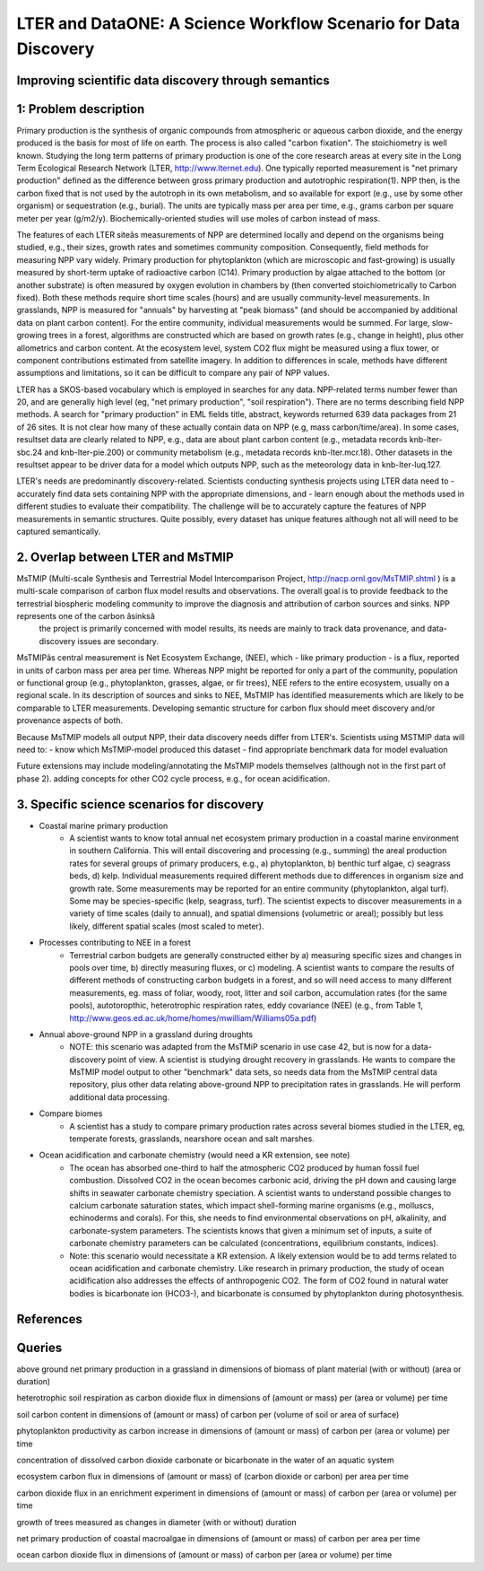 LTER and DataONE: A Science Workflow Scenario for Data Discovery
=======================================================================

Improving scientific data discovery through semantics
-----------------------------------------------------------------------

1: Problem description
---------------------------
Primary production is the synthesis of organic compounds from atmospheric or aqueous carbon dioxide, and the energy produced is the basis for most of life on earth. The process is also called "carbon fixation". The stoichiometry is well known. Studying the long term patterns of primary production is one of the core research areas at every site in the Long Term Ecological Research Network (LTER, http://www.lternet.edu). One typically reported measurement is "net primary production" defined as the difference between gross primary production and autotrophic respiration(1). NPP then, is the carbon fixed that is not used by the autotroph in its own metabolism, and so available for export (e.g., use by some other organism) or sequestration (e.g., burial). The units are typically mass per area per time, e.g., grams carbon per square meter per year (g/m2/y). Biochemically-oriented studies will use moles of carbon instead of mass.

The features of each LTER siteâs measurements of NPP are determined locally and depend on the organisms being studied, e.g., their sizes, growth rates and sometimes community composition. Consequently, field methods for measuring NPP vary widely. Primary production for phytoplankton (which are microscopic and fast-growing) is usually measured by short-term uptake of radioactive carbon (C14). Primary production by algae attached to the bottom (or another substrate) is often measured by oxygen evolution in chambers by (then converted stoichiometrically to Carbon fixed). Both these methods require short time scales (hours) and are usually community-level measurements. In grasslands, NPP is measured for "annuals" by harvesting at "peak biomass" (and should be accompanied by additional data on plant carbon content). For the entire community, individual measurements would be summed. For large, slow-growing trees in a forest, algorithms are constructed which are based on growth rates (e.g., change in height), plus other allometrics and carbon content. At the ecosystem level, system CO2 flux might be measured using a flux tower, or component contributions estimated from satellite imagery. In addition to differences in scale, methods have different assumptions and limitations, so it can be difficult to compare any pair of NPP values.

LTER has a SKOS-based vocabulary which is employed in searches for any data.  NPP-related terms number fewer than 20, and are generally high level (eg, "net primary production", "soil respiration"). There are no terms describing field NPP methods.  A search for "primary production" in EML fields title, abstract, keywords returned 639 data packages from 21 of 26 sites. It is not clear how many of these actually contain data on NPP (e.g, mass carbon/time/area). In some cases, resultset data are clearly related to NPP, e.g., data are about plant carbon content (e.g., metadata records knb-lter-sbc.24 and knb-lter-pie.200) or community metabolism (e.g., metadata records knb-lter.mcr.18). Other datasets in the resultset appear to be driver data for a model which outputs NPP, such as the meteorology data in knb-lter-luq.127.

LTER's needs are predominantly discovery-related. Scientists conducting synthesis projects using LTER data need to
- accurately find data sets containing NPP with the appropriate dimensions, and
- learn enough about the methods used in different studies to evaluate their compatibility.
The challenge will be to accurately capture the features of NPP measurements in semantic structures. Quite possibly, every dataset has unique features although not all will need to be captured semantically.

2. Overlap between LTER and MsTMIP
---------------------------
MsTMIP (Multi-scale Synthesis and Terrestrial Model Intercomparison Project, http://nacp.ornl.gov/MsTMIP.shtml ) is a multi-scale comparison of carbon flux model results and observations. The overall goal is to provide feedback to the terrestrial biospheric modeling community to improve the diagnosis and attribution of carbon sources and sinks. NPP represents one of the carbon âsinksâ
 the project is primarily concerned with model results, its needs are mainly to track data provenance, and data-discovery issues are secondary.

MsTMIPâs central measurement is Net Ecosystem Exchange, (NEE), which - like primary production - is a flux, reported in units of carbon mass per area per time. Whereas NPP might be reported for only a part of the community, population or functional group (e.g., phytoplankton, grasses, algae, or fir trees), NEE refers to the entire ecosystem, usually on a regional scale. In its description of sources and sinks to NEE, MsTMIP has identified measurements which are likely to be comparable to LTER measurements. Developing semantic structure for carbon flux should meet discovery and/or provenance aspects of both.

Because MsTMIP models all output NPP, their data discovery needs differ from LTER's. Scientists using MSTMIP data will need to:
- know which MsTMIP-model produced this dataset
- find appropriate benchmark data for model evaluation

Future extensions may include
modeling/annotating the MsTMIP models themselves (although not in the first part of phase 2).
adding concepts for other CO2 cycle process, e.g., for ocean acidification.


3. Specific science scenarios for discovery
---------------------------
- Coastal marine primary production 
    - A scientist wants to know total annual net ecosystem primary production in a  coastal marine environment in southern California. This will entail discovering and processing (e.g., summing) the areal production rates for several groups of primary  producers, e.g., a) phytoplankton, b) benthic turf algae, c) seagrass  beds, d) kelp. Individual measurements required different methods due to differences in organism size and growth rate. Some measurements may be reported for  an entire community (phytoplankton, algal turf). Some may be  species-specific (kelp, seagrass, turf). The scientist expects to  discover measurements in a variety of time scales (daily to annual), and  spatial dimensions (volumetric or areal); possibly but less likely, different spatial scales (most scaled to meter).

- Processes contributing to NEE in a forest 
    - Terrestrial carbon budgets are generally constructed either by a) measuring specific sizes and changes in pools over time, b) directly measuring fluxes, or c) modeling. A scientist wants to compare the results of different methods of constructing carbon budgets in a forest, and so will need access to many different measurements, eg. mass of foliar, woody, root, litter and soil carbon, accumulation rates (for the same pools), autotoropthic, heterotrophic respiration rates, eddy  covariance (NEE) (e.g., from Table 1,  http://www.geos.ed.ac.uk/home/homes/mwilliam/Williams05a.pdf)

- Annual above-ground NPP in a grassland during droughts 
    - NOTE: this scenario was adapted from the MsTMiP scenario in use case 42, but is now for a data-discovery point of view. A scientist is studying drought recovery in grasslands. He wants to compare  the MsTMIP model output to other "benchmark" data sets, so needs data  from the MsTMIP central data repository, plus other data relating above-ground NPP to precipitation rates in grasslands. He will perform  additional data processing.

- Compare biomes
    - A scientist has a study to compare primary production rates across several biomes studied in the LTER, eg, temperate forests, grasslands, nearshore ocean and salt marshes.

- Ocean acidification and carbonate chemistry (would need a KR extension, see note)
    - The ocean has absorbed one-third to half the atmospheric CO2 produced by human fossil fuel combustion. Dissolved CO2 in the ocean becomes carbonic acid, driving the pH down and causing large shifts in seawater carbonate  chemistry speciation. A scientist wants to understand possible changes to calcium carbonate saturation states, which impact shell-forming marine  organisms (e.g., molluscs, echinoderms and corals). For this, she needs to find environmental observations on pH, alkalinity, and carbonate-system parameters. The scientists knows that given a minimum set of inputs, a suite of carbonate chemistry parameters can be calculated (concentrations, equilibrium constants, indices).

    - Note: this scenario would necessitate a KR extension. A likely extension would be to add terms related to ocean acidification and carbonate chemistry. Like research in primary production, the study of ocean acidification also addresses the effects of anthropogenic CO2. The form of CO2 found in natural water bodies is bicarbonate ion (HCO3-), and bicarbonate is consumed by phytoplankton during photosynthesis.



References
----------


Queries
----------
above ground net primary production in a grassland in dimensions of biomass of plant material (with or without) (area or duration)

heterotrophic soil respiration as carbon dioxide flux in dimensions of (amount or mass) per (area or volume) per time

soil carbon content in dimensions of (amount or mass) of carbon per (volume of soil or area of surface)

phytoplankton productivity as carbon increase in dimensions of (amount or mass) of carbon per (area or volume) per time

concentration of dissolved carbon dioxide carbonate or bicarbonate in the water of an aquatic system

ecosystem carbon flux in dimensions of (amount or mass) of (carbon dioxide or carbon) per area per time

carbon dioxide flux in an enrichment experiment in dimensions of (amount or mass) of carbon per (area or volume) per time

growth of trees measured as changes in diameter (with or without) duration

net primary production of coastal macroalgae in dimensions of (amount or mass) of carbon per area per time

ocean carbon dioxide flux in dimensions of (amount or mass) of carbon per (area or volume) per time

